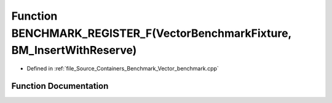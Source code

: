 .. _exhale_function__vector__benchmark_8cpp_1a6dd5dcf85ca393740d381799fce431ab:

Function BENCHMARK_REGISTER_F(VectorBenchmarkFixture, BM_InsertWithReserve)
===========================================================================

- Defined in :ref:`file_Source_Containers_Benchmark_Vector_benchmark.cpp`


Function Documentation
----------------------


.. doxygenfunction:: BENCHMARK_REGISTER_F(VectorBenchmarkFixture, BM_InsertWithReserve)
